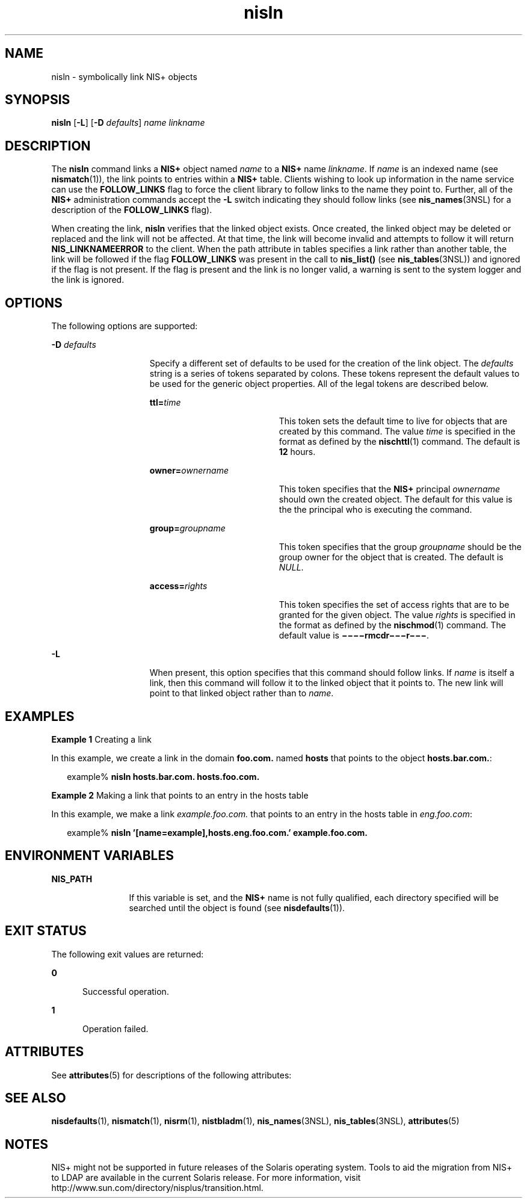 '\" te
.\" Copyright (C) 2005, Sun Microsystems, Inc. All Rights Reserved
.\" Copyright (c) 2012-2013, J. Schilling
.\" Copyright (c) 2013, Andreas Roehler
.\" CDDL HEADER START
.\"
.\" The contents of this file are subject to the terms of the
.\" Common Development and Distribution License ("CDDL"), version 1.0.
.\" You may only use this file in accordance with the terms of version
.\" 1.0 of the CDDL.
.\"
.\" A full copy of the text of the CDDL should have accompanied this
.\" source.  A copy of the CDDL is also available via the Internet at
.\" http://www.opensource.org/licenses/cddl1.txt
.\"
.\" When distributing Covered Code, include this CDDL HEADER in each
.\" file and include the License file at usr/src/OPENSOLARIS.LICENSE.
.\" If applicable, add the following below this CDDL HEADER, with the
.\" fields enclosed by brackets "[]" replaced with your own identifying
.\" information: Portions Copyright [yyyy] [name of copyright owner]
.\"
.\" CDDL HEADER END
.TH nisln 1 "2 Dec 2005" "SunOS 5.11" "User Commands"
.SH NAME
nisln \- symbolically link NIS+ objects
.SH SYNOPSIS
.LP
.nf
\fBnisln\fR [\fB-L\fR] [\fB-D\fR \fIdefaults\fR] \fIname\fR \fIlinkname\fR
.fi

.SH DESCRIPTION
.sp
.LP
The
.B nisln
command links a
.B NIS+
object named
.I name
to a
.B NIS+
name
.IR linkname .
If
.I name
is an indexed name (see
.BR nismatch (1)),
the link points to entries within a
.B NIS+
table.
Clients wishing to look up information in the name service can use the
.B FOLLOW_LINKS
flag to force the client library to follow links to the
name they point to. Further, all of the
.B NIS+
administration commands
accept the
.B -L
switch indicating they should follow links (see
.BR nis_names (3NSL)
for a description of the
.B FOLLOW_LINKS
flag).
.sp
.LP
When creating the link,
.B nisln
verifies that the linked object exists.
Once created, the linked object may be deleted or replaced and the link will
not be affected. At that time, the link will become invalid and attempts to
follow it will return
.B NIS_LINKNAMEERROR
to the client. When the path
attribute in tables specifies a link rather than another table, the link
will be followed if the flag
.B FOLLOW_LINKS
was present in the call to
.B nis_list()
(see
.BR nis_tables (3NSL))
and ignored if the flag is not
present. If the flag is present and the link is no longer valid, a warning
is sent to the system logger and the link is ignored.
.SH OPTIONS
.sp
.LP
The following options are supported:
.sp
.ne 2
.mk
.na
.B -D
.I defaults
.ad
.RS 15n
.rt
Specify a different set of defaults to be used for the creation of the link
object. The
.I defaults
string is a series of tokens separated by colons.
These tokens represent the default values to be used for the generic object
properties. All of the legal tokens are described below.
.sp
.ne 2
.mk
.na
.BI ttl= time
.ad
.RS 19n
.rt
This token sets the default time to live for objects that are created by
this command. The value
.I time
is specified in the format as defined by
the
.BR nischttl (1)
command. The default is
.B 12
hours.
.RE

.sp
.ne 2
.mk
.na
.BI owner= ownername
.ad
.RS 19n
.rt
This token specifies that the
.B NIS+
principal
.I ownername
should
own the created object. The default for this value is the the principal who
is executing the command.
.RE

.sp
.ne 2
.mk
.na
.BI group= groupname
.ad
.RS 19n
.rt
This token specifies that the group
.I groupname
should be the group
owner for the object that is created. The default is
.IR NULL .
.RE

.sp
.ne 2
.mk
.na
.BI access= rights
.ad
.RS 19n
.rt
This token specifies the set of access rights that are to be granted for
the given object. The value
.I rights
is specified in the format as
defined by the
.BR nischmod (1)
command. The default value is
.BR \(mi\(mi\(mi\(mirmcdr\(mi\(mi\(mir\(mi\(mi\(mi \&.
.RE

.RE

.sp
.ne 2
.mk
.na
.B -L
.ad
.RS 15n
.rt
When present, this option specifies that this command should follow links.
If
.I name
is itself a link, then this command will follow it to the
linked object that it points to. The new link will point to that linked
object rather than to
.IR name .
.RE

.SH EXAMPLES
.LP
.B Example 1
Creating a link
.sp
.LP
In this example, we create a link in the domain
.B foo.com.
named
.B hosts
that points to the object
.BR hosts.bar.com. :

.sp
.in +2
.nf
example% \fBnisln hosts.bar.com. hosts.foo.com.\fR
.fi
.in -2
.sp

.LP
.B Example 2
Making a link that points to an entry in the hosts table
.sp
.LP
In this example, we make a link
.I example.foo.com.
that points to an
entry in the hosts table in
.IR eng.foo.com :

.sp
.in +2
.nf
example% \fBnisln '[name=example],hosts.eng.foo.com.' example.foo.com.\fR
.fi
.in -2
.sp

.SH ENVIRONMENT VARIABLES
.sp
.ne 2
.mk
.na
.B NIS_PATH
.ad
.RS 12n
.rt
If this variable is set, and the
.B NIS+
name is not fully qualified,
each directory specified will be searched until the object is found (see
.BR nisdefaults (1)).
.RE

.SH EXIT STATUS
.sp
.LP
The following exit values are returned:
.sp
.ne 2
.mk
.na
.B 0
.ad
.RS 5n
.rt
Successful operation.
.RE

.sp
.ne 2
.mk
.na
.B 1
.ad
.RS 5n
.rt
Operation failed.
.RE

.SH ATTRIBUTES
.sp
.LP
See
.BR attributes (5)
for descriptions of the following attributes:
.sp

.sp
.TS
tab() box;
cw(2.75i) |cw(2.75i)
lw(2.75i) |lw(2.75i)
.
ATTRIBUTE TYPEATTRIBUTE VALUE
_
AvailabilitySUNWnisu
.TE

.SH SEE ALSO
.sp
.LP
.BR nisdefaults (1),
.BR nismatch (1),
.BR nisrm (1),
.BR nistbladm (1),
.BR nis_names (3NSL),
.BR nis_tables (3NSL),
.BR attributes (5)
.SH NOTES
.sp
.LP
NIS+ might not be supported in future releases of the Solaris operating
system. Tools to aid the migration from NIS+ to LDAP are available in the
current Solaris release. For more information, visit
http://www.sun.com/directory/nisplus/transition.html.
